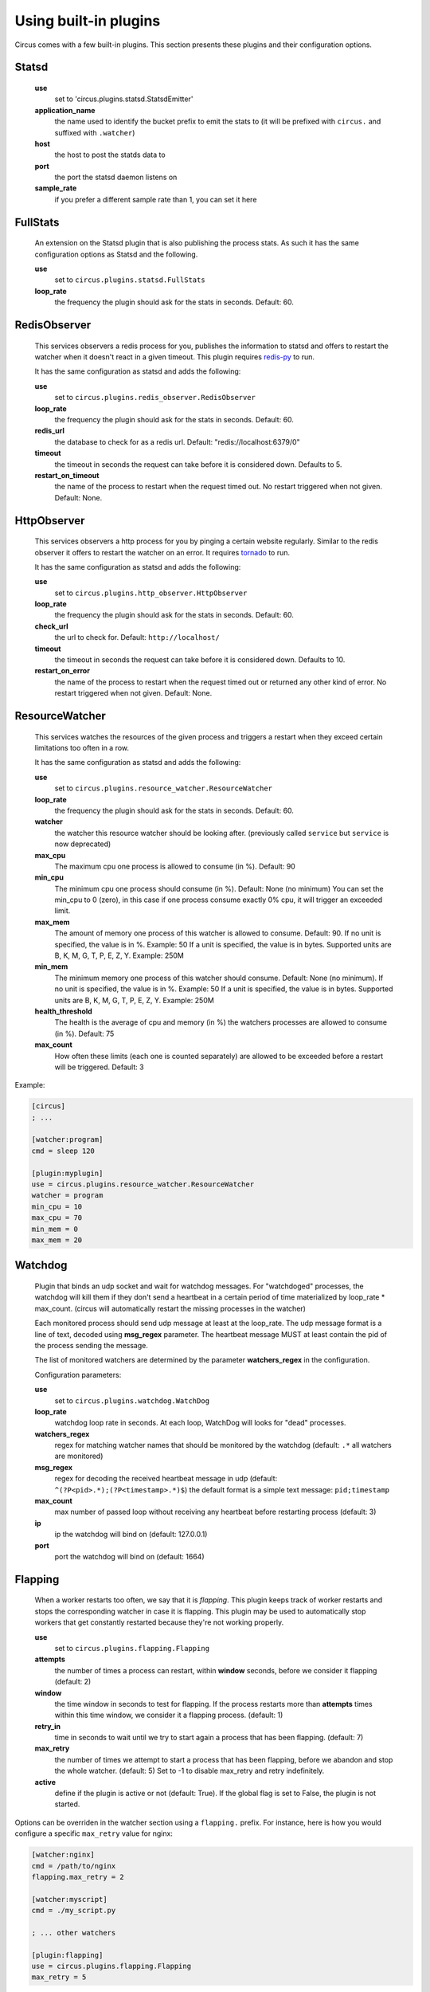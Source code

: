 .. _plugins:

Using built-in plugins
######################

Circus comes with a few built-in plugins. This section presents these plugins and their configuration options.

Statsd
======

    **use**
        set to 'circus.plugins.statsd.StatsdEmitter'

    **application_name**
        the name used to identify the bucket prefix to emit the stats to (it will be prefixed with ``circus.`` and suffixed with ``.watcher``)

    **host**
        the host to post the statds data to

    **port**
        the port the statsd daemon listens on

    **sample_rate**
        if you prefer a different sample rate than 1, you can set it here


FullStats
=========

    An extension on the Statsd plugin that is also publishing the process stats. As
    such it has the same configuration options as Statsd and the following.

    **use**
        set to ``circus.plugins.statsd.FullStats``

    **loop_rate**
        the frequency the plugin should ask for the stats in seconds. Default: 60.


RedisObserver
=============

    This services observers a redis process for you, publishes the information to statsd
    and offers to restart the watcher when it doesn't react in a given timeout. This
    plugin requires `redis-py <https://github.com/andymccurdy/redis-py>`_  to run.

    It has the same configuration as statsd and adds the following:

    **use**
        set to   ``circus.plugins.redis_observer.RedisObserver``

    **loop_rate**
        the frequency the plugin should ask for the stats in seconds. Default: 60.

    **redis_url**
        the database to check for as a redis url. Default: "redis://localhost:6379/0"

    **timeout**
        the timeout in seconds the request can take before it is considered down. Defaults to 5.

    **restart_on_timeout**
        the name of the process to restart when the request timed out. No restart triggered when not given. Default: None.


HttpObserver
============

    This services observers a http process for you by pinging a
    certain website regularly. Similar to the redis observer it offers
    to restart the watcher on an error. It requires `tornado
    <http://www.tornadoweb.org>`_ to run.

    It has the same configuration as statsd and adds the following:

    **use**
        set to ``circus.plugins.http_observer.HttpObserver``

    **loop_rate**
        the frequency the plugin should ask for the stats in seconds. Default: 60.

    **check_url**
        the url to check for. Default: ``http://localhost/``

    **timeout**
        the timeout in seconds the request can take before it is considered down. Defaults to 10.

    **restart_on_error**
        the name of the process to restart when the request timed out or returned
        any other kind of error. No restart triggered when not given. Default: None.



ResourceWatcher
===============

    This services watches the resources of the given process and triggers a restart when they exceed certain limitations too often in a row.

    It has the same configuration as statsd and adds the following:

    **use**
        set to ``circus.plugins.resource_watcher.ResourceWatcher``

    **loop_rate**
        the frequency the plugin should ask for the stats in seconds. Default: 60.

    **watcher**
        the watcher this resource watcher should be looking after.
        (previously called ``service`` but ``service`` is now deprecated)

    **max_cpu**
        The maximum cpu one process is allowed to consume (in %). Default: 90

    **min_cpu**
        The minimum cpu one process should consume (in %). Default: None (no minimum)
        You can set the min_cpu to 0 (zero), in this case if one process consume exactly 0% cpu, it will trigger an exceeded limit.

    **max_mem**
        The amount of memory one process of this watcher is allowed to consume. Default: 90.
        If no unit is specified, the value is in %. Example: 50
        If a unit is specified, the value is in bytes. Supported units are B, K, M, G, T, P, E, Z, Y. Example: 250M

    **min_mem**
        The minimum memory one process of this watcher should consume. Default: None (no minimum).
        If no unit is specified, the value is in %. Example: 50
        If a unit is specified, the value is in bytes. Supported units are B, K, M, G, T, P, E, Z, Y. Example: 250M

    **health_threshold**
        The health is the average of cpu and memory (in %) the watchers processes are allowed to consume (in %). Default: 75

    **max_count**
        How often these limits (each one is counted separately) are allowed to be exceeded before a restart will be triggered. Default: 3



Example:

.. code-block:: ini

    [circus]
    ; ...

    [watcher:program]
    cmd = sleep 120

    [plugin:myplugin]
    use = circus.plugins.resource_watcher.ResourceWatcher
    watcher = program
    min_cpu = 10
    max_cpu = 70
    min_mem = 0
    max_mem = 20

Watchdog
========

    Plugin that binds an udp socket and wait for watchdog messages.
    For "watchdoged" processes, the watchdog will kill them if they
    don't send a heartbeat in a certain period of time materialized by
    loop_rate * max_count. (circus will automatically restart the missing
    processes in the watcher)

    Each monitored process should send udp message at least at the loop_rate.
    The udp message format is a line of text, decoded using **msg_regex**
    parameter.
    The heartbeat message MUST at least contain the pid of the process sending
    the message.

    The list of monitored watchers are determined by the parameter
    **watchers_regex** in the configuration.


    Configuration parameters:

    **use**
      set to ``circus.plugins.watchdog.WatchDog``

    **loop_rate**
        watchdog loop rate in seconds. At each loop, WatchDog
        will looks for "dead" processes.

    **watchers_regex**
        regex for matching watcher names that should be
        monitored by the watchdog (default: ``.*`` all watchers are monitored)

    **msg_regex**
        regex for decoding the received heartbeat
        message in udp (default: ``^(?P<pid>.*);(?P<timestamp>.*)$``)
        the default format is a simple text message: ``pid;timestamp``

    **max_count**
        max number of passed loop without receiving
        any heartbeat before restarting process (default: 3)

    **ip**
        ip the watchdog will bind on (default: 127.0.0.1)

    **port**
        port the watchdog will bind on (default: 1664)


Flapping
========

    When a worker restarts too often, we say that it is *flapping*.  This
    plugin keeps track of worker restarts and stops the corresponding watcher
    in case it is flapping. This plugin may be used to automatically stop
    workers that get constantly restarted because they're not working
    properly.

    **use**
      set to ``circus.plugins.flapping.Flapping``
    **attempts**
      the number of times a process can restart, within **window** seconds,
      before we consider it flapping (default: 2)
    **window**
      the time window in seconds to test for flapping.  If the process
      restarts more than **attempts** times within this time window, we
      consider it a flapping process.  (default: 1)
    **retry_in**
      time in seconds to wait until we try to start again a process that has
      been flapping. (default: 7)
    **max_retry**
      the number of times we attempt to start a process that has been
      flapping, before we abandon and stop the whole watcher. (default: 5) Set
      to -1 to disable max_retry and retry indefinitely.
    **active**
      define if the plugin is active or not (default: True).  If the global
      flag is set to False, the plugin is not started.

Options can be overriden in the watcher section using a ``flapping.``
prefix. For instance, here is how you would configure a specific ``max_retry`` value for nginx:

.. code-block:: ini

        [watcher:nginx]
        cmd = /path/to/nginx
        flapping.max_retry = 2

        [watcher:myscript]
        cmd = ./my_script.py

        ; ... other watchers

        [plugin:flapping]
        use = circus.plugins.flapping.Flapping
        max_retry = 5


CommandReloader
===============

    This plugin will restart watchers when their command file is modified. It
    works by checking the modification time and the path of the file pointed by
    the **cmd** option every **loop_rate** seconds. This may be useful while
    developing worker processes or even for hot code upgrade in production.

    **use**
      set to ``circus.plugins.command_reloader.CommandReloader``
    **loop_rate**
      the frequency the plugin should check for modification in seconds. Default: 1.
